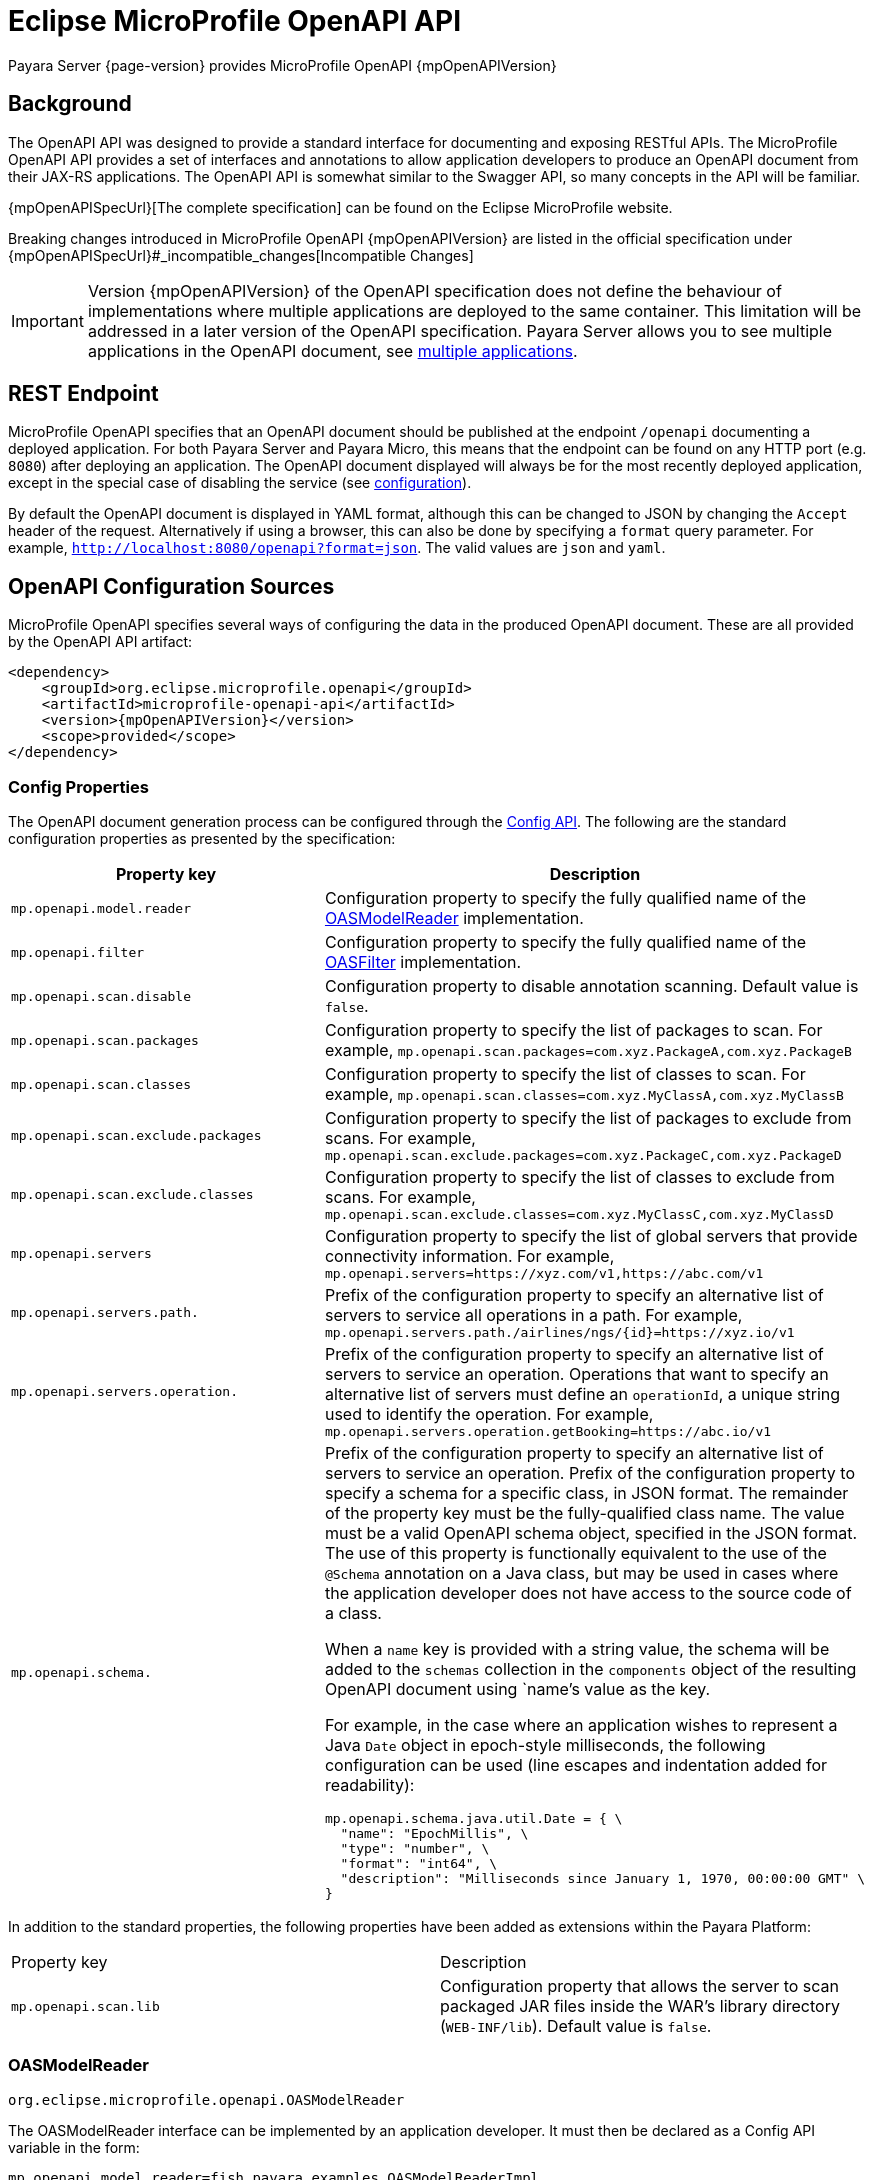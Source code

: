 = Eclipse MicroProfile OpenAPI API

Payara Server {page-version} provides MicroProfile OpenAPI {mpOpenAPIVersion}

[[background]]
== Background

The OpenAPI API was designed to provide a standard interface for documenting and exposing RESTful APIs. The MicroProfile OpenAPI API provides a set of interfaces and annotations to allow application developers to produce an OpenAPI document from their JAX-RS applications. The OpenAPI API is somewhat similar to the Swagger API, so many concepts in the API will be familiar.

{mpOpenAPISpecUrl}[The complete specification] can be found on the Eclipse MicroProfile website.

Breaking changes introduced in MicroProfile OpenAPI {mpOpenAPIVersion} are listed in the official specification under {mpOpenAPISpecUrl}#_incompatible_changes[Incompatible Changes]

IMPORTANT: Version {mpOpenAPIVersion} of the OpenAPI specification does not define the behaviour of implementations where multiple applications are deployed to the same container. This limitation will be addressed in a later version of the OpenAPI specification. Payara Server allows you to see multiple applications in the OpenAPI document, see <<deployed-endpoints, multiple applications>>.

[[endpoint]]
== REST Endpoint

MicroProfile OpenAPI specifies that an OpenAPI document should be published at the endpoint `/openapi` documenting a deployed application. For both Payara Server and Payara Micro, this means that the endpoint can be found on any HTTP port (e.g. `8080`) after deploying an application. The OpenAPI document displayed will always be for the most recently deployed application, except in the special case of disabling the service (see <<configuration-note, configuration>>).

By default the OpenAPI document is displayed in YAML format, although this can be changed to JSON by changing the `Accept` header of the request. Alternatively if using a browser, this can also be done by specifying a `format` query parameter. For example, `http://localhost:8080/openapi?format=json`. The valid values are `json` and `yaml`.

[[sources]]
== OpenAPI Configuration Sources

MicroProfile OpenAPI specifies several ways of configuring the data in the produced OpenAPI document. These are all provided by the OpenAPI API artifact:

[source, xml, subs=attributes+]
----
<dependency>
    <groupId>org.eclipse.microprofile.openapi</groupId>
    <artifactId>microprofile-openapi-api</artifactId>
    <version>{mpOpenAPIVersion}</version>
    <scope>provided</scope>
</dependency>
----

[[sources-config]]
=== Config Properties

The OpenAPI document generation process can be configured through the xref:Technical Documentation/MicroProfile/Config/Overview.adoc[Config API]. The following are the standard configuration properties as presented by the specification:

|===
| Property key | Description

| `mp.openapi.model.reader` | Configuration property to specify the fully qualified name of the <<sources-model-reader, OASModelReader>> implementation.
| `mp.openapi.filter` | Configuration property to specify the fully qualified name of the <<sources-filter, OASFilter>> implementation.
| `mp.openapi.scan.disable`  |  Configuration property to disable annotation scanning. Default value is `false`.
| `mp.openapi.scan.packages`  |  Configuration property to specify the list of packages to scan. For example,
`mp.openapi.scan.packages=com.xyz.PackageA,com.xyz.PackageB`
| `mp.openapi.scan.classes`  |  Configuration property to specify the list of classes to scan. For example,
`mp.openapi.scan.classes=com.xyz.MyClassA,com.xyz.MyClassB`
| `mp.openapi.scan.exclude.packages`  |  Configuration property to specify the list of packages to exclude from scans. For example,
`mp.openapi.scan.exclude.packages=com.xyz.PackageC,com.xyz.PackageD`
| `mp.openapi.scan.exclude.classes`  |  Configuration property to specify the list of classes to exclude from scans. For example,
`mp.openapi.scan.exclude.classes=com.xyz.MyClassC,com.xyz.MyClassD`
| `mp.openapi.servers`  |  Configuration property to specify the list of global servers that provide connectivity information. For example,
`mp.openapi.servers=https://xyz.com/v1,https://abc.com/v1`
| `mp.openapi.servers.path.`   |  Prefix of the configuration property to specify an alternative list of servers to service all operations in a path. For example,
`mp.openapi.servers.path./airlines/ngs/{id}=https://xyz.io/v1`
| `mp.openapi.servers.operation.` | Prefix of the configuration property to specify an alternative list of servers to service an operation.
Operations that want to specify an alternative list of servers must define an `operationId`, a unique string used to identify the operation. For example,
`mp.openapi.servers.operation.getBooking=https://abc.io/v1`
| `mp.openapi.schema.` a| Prefix of the configuration property to specify an alternative list of servers to service an operation.
Prefix of the configuration property to specify a schema for a specific class, in JSON format. The remainder of the property key must be the fully-qualified class name. The value must be a valid OpenAPI schema object, specified in the JSON format. The use of this property is functionally equivalent to the use of the `@Schema` annotation on a Java class, but may be used in cases where the application developer does not have access to the source code of a class.

When a `name` key is provided with a string value, the schema will be added to the `schemas` collection in the `components` object of the resulting OpenAPI document using `name`'s value as the key.

For example, in the case where an application wishes to represent a Java `Date` object in epoch-style milliseconds, the following configuration can be used (line escapes and indentation added for readability):

[source, json]
----
mp.openapi.schema.java.util.Date = { \
  "name": "EpochMillis", \
  "type": "number", \
  "format": "int64", \
  "description": "Milliseconds since January 1, 1970, 00:00:00 GMT" \
}
----
|===

In addition to the standard properties, the following properties have been added as extensions within the Payara Platform:

|===
| Property key | Description
| `mp.openapi.scan.lib`  |  Configuration property that allows the server to scan packaged JAR files inside the WAR's library directory (`WEB-INF/lib`). Default value is `false`.
|===

[[sources-model-reader]]
=== OASModelReader

`org.eclipse.microprofile.openapi.OASModelReader`

The OASModelReader interface can be implemented by an application developer. It must then be declared as a Config API variable in the form:

----
mp.openapi.model.reader=fish.payara.examples.OASModelReaderImpl
----

This class will be called at the beginning of the OpenAPI document generation, and will create the initial OpenAPI document.

[[sources-filter]]
=== OASFilter

`org.eclipse.microprofile.openapi.OASFilter`

The OASFilter interface can be implemented by an application developer. It must then be declared as a Config API variable in the form:

----
mp.openapi.filter=fish.payara.examples.OASFilterImpl
----

Each method in the implementation will be called on every appropriate element in the OpenAPI model. For example, the method `filterPathItem(PathItem pathItem)` will be called for every `PathItem` in the document.
This class is called last, before the document is published.

[[sources-static-document]]
=== Static Document

The MicroProfile OpenAPI supports using a static OpenAPI document to build from. This static file can be placed in either `META-INF` directory in a WAR file. Most often, this means putting the file in `src/main/resources/META-INF`.

The following file names are allowed for this file. The file given must also be in the specified format.

|===
| File Format | Allowed File Names

| `yaml` | `openapi.yaml` `openapi.yml`
| `json` | `openapi.json`
|===

[[sources-annotations]]
=== Annotations

The MicroProfile OpenAPI API provides many annotations to use to augment the OpenAPI document. These are detailed in the https://download.eclipse.org/microprofile/microprofile-open-api-{mpOpenAPIVersion}/microprofile-openapi-spec-{mpOpenAPIVersion}.html#_annotations[OpenAPI Specification]. These annotations are applied before the OASFilter.

[[sources-annotation-example]]
==== Example

The following code could be used to give the corresponding operation an ID of "hello world".

[source, java]
----
import org.eclipse.microprofile.openapi.annotations.Operation;
...
    @GET
    @Operation(operationId = "hello world")
    public String helloWorld() {
        return "Hello World!";
    }
----

Here's an example of how the OpenAPI document of a sample application would look like::
[source, yml]
----
openapi: 3.0.0
info:
  title: A Test Application
  version: "1.0"
servers:
- url: http://localhost:8080/openapi-example-1.0
  description: Default Server.
- url: https://localhost:8181/openapi-example-1.0
  description: Default Server.
paths:
  /api/hello:
    get:
      operationId: hello-world
      responses:
        default:
          content:
            text/plain:
              schema:
                type: string
          description: Default Response.
      deprecated: false
endpoints:
  /openapi-example-1.0:
  - /api/hello
components: {}
----

[[deployed-endpoints]]
==== Deployed Endpoints

When more than one application is deployed, a merge is done in the OpenAPI document. The resulting document will contain all application and path definitions present. To improve the its readability, an `endpoints` attribute which lists all deployed endpoints grouped by their application context roots has been added to the document.

NOTE: The `endpoints` attribute is an proprietary Payara Platform extension and it's not portable.

The following example shows an OpenAPI document generated when 2 different applications are deployed::
[source, yml]
----
openapi: 3.0.0
info:
  title: Deployed Resources
  version: 1.0.0
servers:
- url: http://localhost:8080/ClusteredSingleton
  description: Default Server.
- url: https://localhost:8181/ClusteredSingleton
  description: Default Server.
- url: http://localhost:8080/SimpleWAR
  description: Default Server.
- url: https://localhost:8181/SimpleWAR
  description: Default Server.
paths:
  /resources/javaee8:
    get:
      operationId: ping
      responses:
        default:
          content:
            '*/*':
              schema:
                type: object
          description: Default Response.
  /resources/randomNumberGen:
    get:
      operationId: randomNumberGen
      responses:
        default:
          content:
            '*/*':
              schema:
                type: integer
          description: Default Response.
  /rest/request:
    get:
      operationId: getXml
      responses:
        default:
          content:
            text/plain:
              schema:
                type: string
          description: Default Response.
    put:
      operationId: putXml
      requestBody:
        content:
          application/xml:
            schema:
              type: string
      responses:
        default:
          content:
            '*/*':
              schema:
                type: object
          description: Default Response.
endpoints:
  /ClusteredSingleton:
  - /resources/javaee8
  - /resources/randomNumberGen
  /SimpleWAR:
  - /rest/request
components: {}
----

[[openApi-configuration]]
== OpenAPI Configuration

OpenAPI can be configured by using Admin Console or Asadmin commands. 

[[using-the-admin-console]]
=== Using the Admin Console

To configure the OpenAPI in the Admin Console, go to Configuration 
→ [instance-configuration (like server-config)] → MicroProfile → OpenAPI:

image:microprofile/openapi.png[Set OpenAPI Configuration]

[[using-asadmin-commands]]
=== Using Asadmin Commands

[[set-openapi-configuration]]
==== `set-openapi-configuration`

*Usage*::
----
asadmin> set-openapi-configuration
        [--enabled=true|false]
        [--corsheaders=true|false]
        [--securityenabled=true|false]
        [--roles=<role-list>] 
        [--endpoint=<context-root[default:openapi]>] 
        [--target=<target[default:server]>]
        [--virtualservers=<virtualserver-list>]
----
*Aim*::
Enables or disables the OpenAPI service.

[[configuration-note]]
NOTE: When the OpenAPI service is disabled, the endpoint will always return a 403 error and any applications deployed during this period will *not* have an OpenAPI document built. Enabling the service again will not cause a documents to be built for any currently deployed applications.

===== Command Options

[cols="1,1,10,1,1", options="header"]
|===
|Option
|Type
|Description
|Default
|Mandatory

|`enabled`
|Boolean
|Whether the service should be enabled/disabled.
|true
|No

|`corsheaders`
|Boolean
|Whether or not CORS headers (e.g. `Access-Control-Allow-Origin=*`) should be added to OpenAPI endpoint responses.
|false
|No

|`securityenabled`
|Boolean
|Whether or not secure access to the endpoint is enabled.
|false
|No

|`roles`
|String
|If defined, the endpoint will be assigned to a list of the role specified as a comma-separated.
|`microprofile`
|No

|`endpoint`
|String
|The context root used to expose the service endpoint.
|`openapi`
|No

|`target`
|String
|The target Payara config to apply the change to.
|server-config
|No

|`virtualservers`
|String
|If defined, the `/openapi` endpoint will be assigned to the list of virtual servers specified as a comma-separated list of names. Otherwise, the endpoint will be assigned to all virtual servers available.
|-
|No
|===

[[get-openapi-configuration]]
==== `get-openapi-configuration`

*Usage*::
----
asadmin> get-openapi-configuration
    [--target=<target>]
----
*Aim*::
Gets the status of the OpenAPI service.

===== Command Options

[cols="1,1,10,1,1", options="header"]
|===
|Option
|Type
|Description
|Default
|Mandatory

|`target`
|String
|The target Payara config to apply the change to.
|server-config
|false
|===

[[security-configuration]]
=== Security Configuration
By default, the OpenAPI endpoint binds to the root context application which is the `__default-web-module` (also known as `docroot`) system application and the `__default-web-module` application, which is secured under the default realm (`file`) of the server. 

If a user application is deployed in the empty context-root, then the security configuration of this application will be shared by the OpenAPI endpoint, so exert extreme caution when making these changes.
